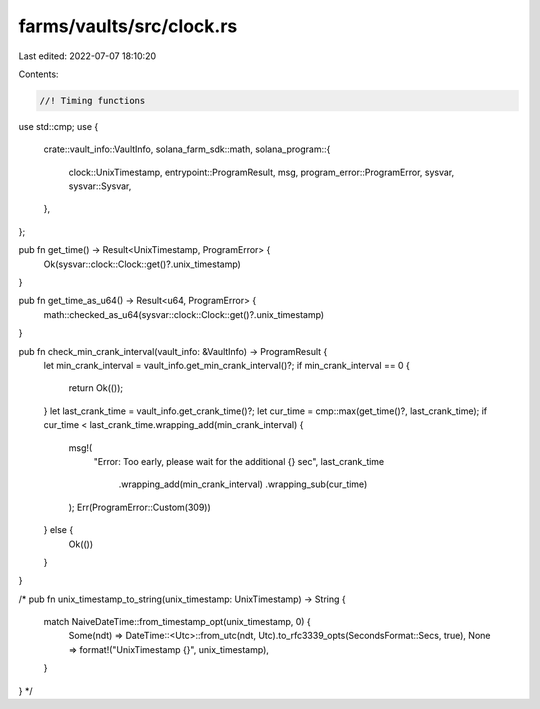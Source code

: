 farms/vaults/src/clock.rs
=========================

Last edited: 2022-07-07 18:10:20

Contents:

.. code-block:: rs

    //! Timing functions

use std::cmp;
use {
    crate::vault_info::VaultInfo,
    solana_farm_sdk::math,
    solana_program::{
        clock::UnixTimestamp, entrypoint::ProgramResult, msg, program_error::ProgramError, sysvar,
        sysvar::Sysvar,
    },
};

pub fn get_time() -> Result<UnixTimestamp, ProgramError> {
    Ok(sysvar::clock::Clock::get()?.unix_timestamp)
}

pub fn get_time_as_u64() -> Result<u64, ProgramError> {
    math::checked_as_u64(sysvar::clock::Clock::get()?.unix_timestamp)
}

pub fn check_min_crank_interval(vault_info: &VaultInfo) -> ProgramResult {
    let min_crank_interval = vault_info.get_min_crank_interval()?;
    if min_crank_interval == 0 {
        return Ok(());
    }
    let last_crank_time = vault_info.get_crank_time()?;
    let cur_time = cmp::max(get_time()?, last_crank_time);
    if cur_time < last_crank_time.wrapping_add(min_crank_interval) {
        msg!(
            "Error: Too early, please wait for the additional {} sec",
            last_crank_time
                .wrapping_add(min_crank_interval)
                .wrapping_sub(cur_time)
        );
        Err(ProgramError::Custom(309))
    } else {
        Ok(())
    }
}

/*
pub fn unix_timestamp_to_string(unix_timestamp: UnixTimestamp) -> String {
    match NaiveDateTime::from_timestamp_opt(unix_timestamp, 0) {
        Some(ndt) => DateTime::<Utc>::from_utc(ndt, Utc).to_rfc3339_opts(SecondsFormat::Secs, true),
        None => format!("UnixTimestamp {}", unix_timestamp),
    }
}
*/


